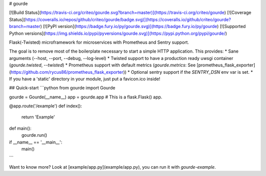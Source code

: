# gourde

[![Build Status](https://travis-ci.org/criteo/gourde.svg?branch=master)](https://travis-ci.org/criteo/gourde)
[![Coverage Status](https://coveralls.io/repos/github/criteo/gourde/badge.svg)](https://coveralls.io/github/criteo/gourde?branch=master)
[![PyPI version](https://badge.fury.io/py/gourde.svg)](https://badge.fury.io/py/gourde)
[![Supported Python versions](https://img.shields.io/pypi/pyversions/gourde.svg)](https://pypi.python.org/pypi/gourde/)

Flask(-Twisted) microframework for microservices with Prometheus and Sentry support.

The goal is to remove most of the boilerplate necessary to start a simple HTTP application.
This provides:
* Sane arguments (--host, --port, --debug, --log-level)
* Twisted support to have a production ready uwsgi container (`gourde.twisted`, `--twisted`)
* Prometheus support with default metrics (`gourde.metrics`: See [prometheus_flask_exporter](https://github.com/rycus86/prometheus_flask_exporter))
* Optional sentry support if the `SENTRY_DSN` env var is set.
* If you have a 'static' directory in your module, just put a favicon.ico inside!

## Quick-start
```python
from gourde import Gourde

gourde = Gourde(__name__)
app = gourde.app  # This is a flask.Flask() app.

@app.route('/example')
def index():
    return 'Example'

def main():
    gourde.run()

if __name__ == '__main__':
    main()
```

Want to know more? Look at [example/app.py](example/app.py), you can run it with `gourde-example`.


